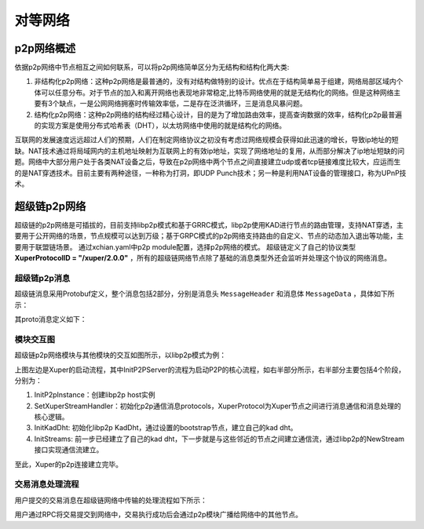 
对等网络
=============

p2p网络概述
-----------

依据p2p网络中节点相互之间如何联系，可以将p2p网络简单区分为无结构和结构化两大类:

1. 非结构化p2p网络：这种p2p网络是最普通的，没有对结构做特别的设计。优点在于结构简单易于组建，网络局部区域内个体可以任意分布。对于节点的加入和离开网络也表现地非常稳定,比特币网络使用的就是无结构化的网络。但是这种网络主要有3个缺点，一是公网网络拥塞时传输效率低，二是存在泛洪循环，三是消息风暴问题。
2. 结构化p2p网络：这种p2p网络的结构经过精心设计，目的是为了增加路由效率，提高查询数据的效率，结构化p2p最普遍的实现方案是使用分布式哈希表（DHT），以太坊网络中使用的就是结构化的网络。

互联网的发展速度远远超过人们的预期，人们在制定网络协议之初没有考虑过网络规模会获得如此迅速的增长，导致ip地址的短缺。NAT技术通过将局域网内的主机地址映射为互联网上的有效ip地址，实现了网络地址的复用，从而部分解决了ip地址短缺的问题。网络中大部分用户处于各类NAT设备之后，导致在p2p网络中两个节点之间直接建立udp或者tcp链接难度比较大，应运而生的是NAT穿透技术。目前主要有两种途径，一种称为打洞，即UDP Punch技术；另一种是利用NAT设备的管理接口，称为UPnP技术。

超级链p2p网络
-------------

超级链的p2p网络是可插拔的，目前支持libp2p模式和基于GRRC模式，libp2p使用KAD进行节点的路由管理，支持NAT穿透，主要用于公开网络的场景，节点规模可以达到万级；基于GRPC模式的p2p网络支持路由的自定义、节点的动态加入退出等功能，主要用于联盟链场景。
通过xchian.yaml中p2p module配置，选择p2p网络的模式。
超级链定义了自己的协议类型 **XuperProtocolID = "/xuper/2.0.0"** ，所有的超级链网络节点除了基础的消息类型外还会监听并处理这个协议的网络消息。

超级链p2p消息
^^^^^^^^^^^^^

超级链消息采用Protobuf定义，整个消息包括2部分，分别是消息头 ``MessageHeader`` 和消息体 ``MessageData`` ，具体如下所示：

.. image:: ../images/p2p-msg.png
    :align: center

其proto消息定义如下：

.. code-block:: go
    :linenos:

    // XuperMessage is the message of Xuper p2p server
    message XuperMessage {
        // MessageHeader is the message header of Xuper p2p server
        message MessageHeader {
            string version = 1;
            // dataCheckSum is the message data checksum, it can be used check where the message have been received
            string logid = 2;
            string from = 3;
            string bcname = 4;
            MessageType type = 5;
            uint32 dataCheckSum = 6;
            ErrorType errorType = 7;
        }
        // MessageData is the message data of Xuper p2p server
        message MessageData {
            // msgInfo is the message infomation, use protobuf coding style
            bytes msgInfo = 3;
        }
        MessageHeader Header = 1;
        MessageData Data = 2;
    }

模块交互图
^^^^^^^^^^

超级链p2p网络模块与其他模块的交互如图所示，以libp2p模式为例：

.. image:: ../images/p2p-relation.png
    :align: center

上图左边是Xuper的启动流程，其中InitP2PServer的流程为启动P2P的核心流程，如右半部分所示，右半部分主要包括4个阶段，分别为：

1. InitP2pInstance：创建libp2p host实例
2. SetXuperStreamHandler：初始化p2p通信消息protocols，XuperProtocol为Xuper节点之间进行消息通信和消息处理的核心逻辑。
3. InitKadDht: 初始化libp2p KadDht，通过设置的bootstrap节点，建立自己的kad dht。
4. InitStreams: 前一步已经建立了自己的kad dht，下一步就是与这些邻近的节点之间建立通信流，通过libp2p的NewStream接口实现通信流建立。

至此，Xuper的p2p连接建立完毕。

交易消息处理流程
^^^^^^^^^^^^^^^^

用户提交的交易消息在超级链网络中传输的处理流程如下所示：

.. image:: ../images/p2p-flow.png
    :align: center

用户通过RPC将交易提交到网络中，交易执行成功后会通过p2p模块广播给网络中的其他节点。